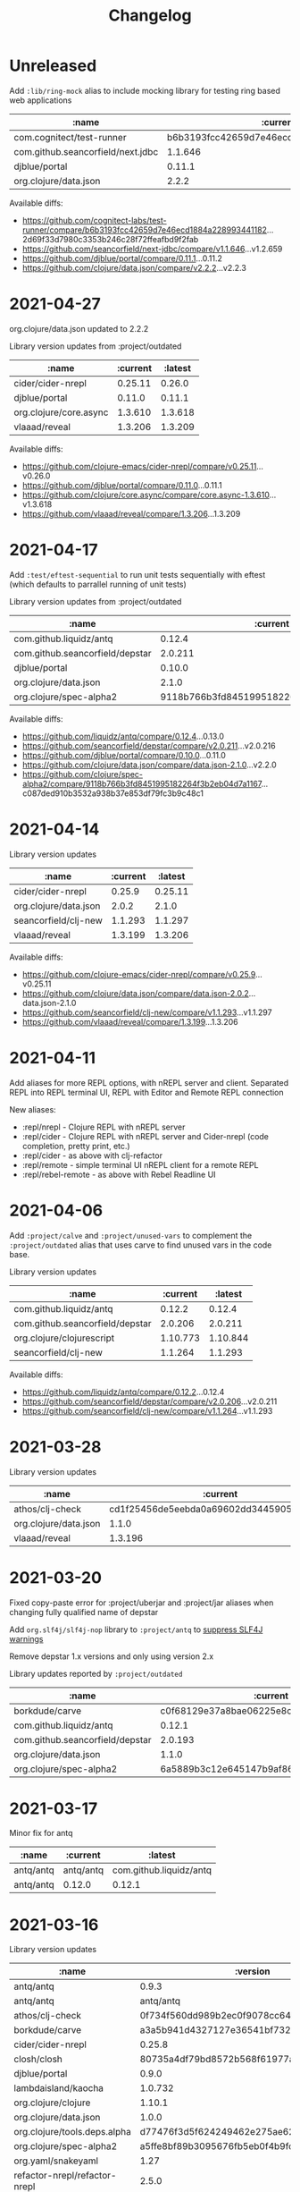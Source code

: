 #+TITLE: Changelog

* Unreleased
  Add ~:lib/ring-mock~ alias to include mocking library for testing ring based web applications

  | :name                             |                                 :current | :latest                                  |
  |-----------------------------------+------------------------------------------+------------------------------------------|
  | com.cognitect/test-runner         | b6b3193fcc42659d7e46ecd1884a228993441182 | 2d69f33d7980c3353b246c28f72ffeafbd9f2fab |
  | com.github.seancorfield/next.jdbc |                                  1.1.646 | 1.2.659                                  |
  | djblue/portal                     |                                   0.11.1 | 0.11.2                                   |
  | org.clojure/data.json             |                                    2.2.2 | 2.2.3                                    |

  Available diffs:
  - https://github.com/cognitect-labs/test-runner/compare/b6b3193fcc42659d7e46ecd1884a228993441182...2d69f33d7980c3353b246c28f72ffeafbd9f2fab
  - https://github.com/seancorfield/next-jdbc/compare/v1.1.646...v1.2.659
  - https://github.com/djblue/portal/compare/0.11.1...0.11.2
  - https://github.com/clojure/data.json/compare/v2.2.2...v2.2.3


* 2021-04-27
  org.clojure/data.json updated to 2.2.2

  Library version updates from :project/outdated

  | :name                  | :current | :latest |
  |------------------------+----------+---------|
  | cider/cider-nrepl      |  0.25.11 |  0.26.0 |
  | djblue/portal          |   0.11.0 |  0.11.1 |
  | org.clojure/core.async |  1.3.610 | 1.3.618 |
  | vlaaad/reveal          |  1.3.206 | 1.3.209 |

  Available diffs:
  - https://github.com/clojure-emacs/cider-nrepl/compare/v0.25.11...v0.26.0
  - https://github.com/djblue/portal/compare/0.11.0...0.11.1
  - https://github.com/clojure/core.async/compare/core.async-1.3.610...v1.3.618
  - https://github.com/vlaaad/reveal/compare/1.3.206...1.3.209



* 2021-04-17
  Add ~:test/eftest-sequential~ to run unit tests sequentially with eftest (which defaults to parrallel running of unit tests)

  Library version updates from :project/outdated

  | :name                           |                                 :current |                                  :latest |
  |---------------------------------+------------------------------------------+------------------------------------------|
  | com.github.liquidz/antq         |                                   0.12.4 |                                   0.13.0 |
  | com.github.seancorfield/depstar |                                  2.0.211 |                                  2.0.216 |
  | djblue/portal                   |                                   0.10.0 |                                   0.11.0 |
  | org.clojure/data.json           |                                    2.1.0 |                                    2.2.0 |
  | org.clojure/spec-alpha2         | 9118b766b3fd8451995182264f3b2eb04d7a1167 | c087ded910b3532a938b37e853df79fc3b9c48c1 |

  Available diffs:
  - https://github.com/liquidz/antq/compare/0.12.4...0.13.0
  - https://github.com/seancorfield/depstar/compare/v2.0.211...v2.0.216
  - https://github.com/djblue/portal/compare/0.10.0...0.11.0
  - https://github.com/clojure/data.json/compare/data.json-2.1.0...v2.2.0
  - https://github.com/clojure/spec-alpha2/compare/9118b766b3fd8451995182264f3b2eb04d7a1167...c087ded910b3532a938b37e853df79fc3b9c48c1


* 2021-04-14
  Library version updates

  | :name                        |                                 :current |                                  :latest |
  |------------------------------+------------------------------------------+------------------------------------------|
  | cider/cider-nrepl            |                                   0.25.9 |                                  0.25.11 |
  | org.clojure/data.json        |                                    2.0.2 |                                    2.1.0 |
  | seancorfield/clj-new         |                                  1.1.293 |                                  1.1.297 |
  | vlaaad/reveal                |                                  1.3.199 |                                  1.3.206 |

  Available diffs:
  - https://github.com/clojure-emacs/cider-nrepl/compare/v0.25.9...v0.25.11
  - https://github.com/clojure/data.json/compare/data.json-2.0.2...data.json-2.1.0
  - https://github.com/seancorfield/clj-new/compare/v1.1.293...v1.1.297
  - https://github.com/vlaaad/reveal/compare/1.3.199...1.3.206


* 2021-04-11
  Add aliases for more REPL options, with nREPL server and client.  Separated REPL into REPL terminal UI, REPL with Editor and Remote REPL connection

  New aliases:
  - :repl/nrepl - Clojure REPL with nREPL server
  - :repl/cider - Clojure REPL with nREPL server and Cider-nrepl (code completion, pretty print, etc.)
  - :repl/cider - as above with clj-refactor
  - :repl/remote - simple terminal UI nREPL client for a remote REPL
  - :repl/rebel-remote - as above with Rebel Readline UI


* 2021-04-06
  Add ~:project/calve~ and ~:project/unused-vars~ to complement the ~:project/outdated~ alias that uses carve to find unused vars in the code base.

  Library version updates

  | :name                           |                                 :current |                                  :latest |
  |---------------------------------+------------------------------------------+------------------------------------------|
  | com.github.liquidz/antq         |                                   0.12.2 |                                   0.12.4 |
  | com.github.seancorfield/depstar |                                  2.0.206 |                                  2.0.211 |
  | org.clojure/clojurescript       |                                 1.10.773 |                                 1.10.844 |
  | seancorfield/clj-new            |                                  1.1.264 |                                  1.1.293 |

  Available diffs:
  - https://github.com/liquidz/antq/compare/0.12.2...0.12.4
  - https://github.com/seancorfield/depstar/compare/v2.0.206...v2.0.211
  - https://github.com/seancorfield/clj-new/compare/v1.1.264...v1.1.293


* 2021-03-28
  Library version updates

  | :name                 |                                 :current |                                  :latest |
  |-----------------------+------------------------------------------+------------------------------------------|
  | athos/clj-check       | cd1f25456de5eebda0a69602dd3445905382b3a4 | 518d5a1cbfcd7c952f548e6dbfcb9a4a5faf9062 |
  | org.clojure/data.json |                                    1.1.0 |                                    2.0.2 |
  | vlaaad/reveal         |                                  1.3.196 |                                  1.3.199 |



* 2021-03-20
  Fixed copy-paste error for :project/uberjar and :project/jar aliases when changing fully qualified name of depstar

  Add ~org.slf4j/slf4j-nop~ library to ~:project/antq~ to [[https://github.com/liquidz/antq/blob/main/doc/avoid-slf4j-warnings.adoc][suppress SLF4J warnings]]

  Remove depstar 1.x versions and only using version 2.x

  Library updates reported by ~:project/outdated~

  | :name                           |                                 :current |                                  :latest |
  |---------------------------------+------------------------------------------+------------------------------------------|
  | borkdude/carve                  | c0f68129e37a8bae06225e8cd09075911af0d9a3 | f499f65e36e02484609f01ce891f3c0207b24444 |
  | com.github.liquidz/antq         |                                   0.12.1 |                                   0.12.2 |
  | com.github.seancorfield/depstar |                                  2.0.193 |                                  2.0.206 |
  | org.clojure/data.json           |                                    1.1.0 |                                    2.0.1 |
  | org.clojure/spec-alpha2         | 6a5889b3c12e645147b9af8661908c1d54f685bd | 9118b766b3fd8451995182264f3b2eb04d7a1167 |


* 2021-03-17
  Minor fix for antq

  | :name     | :current  | :latest                 |
  |-----------+-----------+-------------------------|
  | antq/antq | antq/antq | com.github.liquidz/antq |
  | antq/antq | 0.12.0    | 0.12.1                  |


* 2021-03-16
  Library version updates

  | :name                         |                                 :version |                          :latest-version |
  |-------------------------------+------------------------------------------+------------------------------------------|
  | antq/antq                     |                                    0.9.3 |                                   0.12.0 |
  | antq/antq                     |                                antq/antq | com.github.liquidz/antq                  |
  | athos/clj-check               | 0f734f560dd989b2ec0f9078cc646476bfdab4e1 | cd1f25456de5eebda0a69602dd3445905382b3a4 |
  | borkdude/carve                | a3a5b941d4327127e36541bf7322b15b33260386 | c0f68129e37a8bae06225e8cd09075911af0d9a3 |
  | cider/cider-nrepl             |                                   0.25.8 |                                   0.25.9 |
  | closh/closh                   | 80735a4df79bd8572b568f61977a2c3611625623 | b1a7fd310b6511048fbacb8e496f574c8ccfa291 |
  | djblue/portal                 |                                    0.9.0 |                                   0.10.0 |
  | lambdaisland/kaocha           |                                  1.0.732 |                                  1.0.829 |
  | org.clojure/clojure           |                                   1.10.1 |                                   1.10.3 |
  | org.clojure/data.json         |                                    1.0.0 |                                    1.1.0 |
  | org.clojure/tools.deps.alpha  | d77476f3d5f624249462e275ae62d26da89f320b | 479c63d54de43577435d1c6557e4b82f6fa85c4b |
  | org.clojure/spec-alpha2       | a5ffe8bf89b3095676fb5eb0f4b9fc2828296fba | 6a5889b3c12e645147b9af8661908c1d54f685bd |
  | org.yaml/snakeyaml            |                                     1.27 |                                     1.28 |
  | refactor-nrepl/refactor-nrepl |                                    2.5.0 |                                    2.5.1 |
  | seancorfield/clj-new          |                                  1.1.243 |                                  1.1.264 |
  | seancorfield/depstar          |                     seancorfield/depstar | com.github.seancorfield/depstar          |
  | seancorfield/depstar          |                                  1.1.136 |                                  2.0.193 |
  | seancorfield/next.jdbc        |                   seancorfield/next.jdbc | com.github.seancorfield/next.jdbc        |
  | seancorfield/next.jdbc        |                                  1.1.613 |                                  1.1.646 |
  | thomasa/morpheus              | d3decebc1cb9ef697cd34781f9cf83d44a071e85 | 7f4876ea631a6f5ccee2094d255efd2d1a98ffb6 |
  | vlaaad/reveal                 |                                  1.1.164 | 1.3.196                                  |

** Not upgraded
   tools.deps.alpha is not upgraded as the SHA uses the add-libs branch to the add-libs function which hotloads one or more libraries into a running repl.

* 2021-03-09
  new ~:service/webserver~ zero-config command line HTTP server using the [[https://github.com/kachayev/nasus][nasus project]]

* 2021-02-09

  | :name                |                                 :version |                          :latest-version |
  |----------------------+------------------------------------------+------------------------------------------|
  | borkdude/carve       | b79d411e49244becf40787a7fcc2ead8e40ba3b5 | a3a5b941d4327127e36541bf7322b15b33260386 |
  | cider/cider-nrepl    |                                   0.25.7 |                                   0.25.8 |
  | seancorfield/clj-new |                                  1.1.243 |                                          |
  | seancorfield/depstar |                                  1.1.136 |                                  2.0.171 |
  | vlaaad/reveal        |                                  1.3.193 |                                  1.3.196 |


* 2020-01-23
  - Reset ~org.clojure/tools.deps.alpha~ to latest commit on ~add-libs3~ branch which has the SHA ~d77476f3d5f624249462e275ae62d26da89f320b~
  - promote calve to main aliases
  - depstar to version 2.x

  **deps.edn library version updates**

 | :name                   |                                 :version |                          :latest-version |
 |-------------------------+------------------------------------------+------------------------------------------|
 | borkdude/carve          | 4d30e186e3a0d66f6b1ede1a70169e66d0f070ed | b79d411e49244becf40787a7fcc2ead8e40ba3b5 |
 | cider/cider-nrepl       |                                   0.25.5 |                                   0.25.7 |
 | clojurians-zulip/feeds  | 002335d93e937bfb56d1c9f5c6760bef885a58b8 | 345a756196d68bde6de0eaa22d217a45f87362b7 |
 | closh/closh             | dec68b43a66ff8547e4742fa433c4d486f550e60 | 80735a4df79bd8572b568f61977a2c3611625623 |
 | djblue/portal           |                                    0.7.0 |                                    0.9.0 |
 | org.clojure/spec-alpha2 | cd07a40c4ee720614a18429da4b09a6c5d8fe979 | a5ffe8bf89b3095676fb5eb0f4b9fc2828296fba |
 | seancorfield/clj-new    |                                  1.1.228 |                                  1.1.234 |
 | seancorfield/depstar    |                                  1.1.136 |                                  2.0.165 |
 | uberdeps/uberdeps       |                                    1.0.3 |                                    1.0.4 |
 | vlaaad/reveal           |                                  1.1.171 |                                  1.3.193 |



* 2020-12-18
  - 6bb07d2 middleware/cider-cljs: add nrepl as explicit dependency
  - ~:repl/reveal-nrepl~ and ~:repl/reveal-light-nrepl~ aliases for reveal data visualization with a terminal REPL and editor connection via nREPL protocol.


* 2020-12-15
  Reverted `:project/jar`, `:project/uberjar`, `:project/uberdeps` to `:extra-deps` configuration and removed the `:replace-paths` configuration.

  **deps.edn library version updates**

| :name                        |                                 :version |                          :latest-version |
|------------------------------+------------------------------------------+------------------------------------------|
| djblue/portal                |                                    0.6.4 |                                    0.7.0 |
| org.clojure/tools.deps.alpha | 34f40ea3b1e0ccf8aedb927c7d5bacfbfa7ee6af | ada6944e1bf949f9e2ed5291a6fd45e5c4628392 |
| vlaaad/reveal                |                                  1.1.164 |                                  1.1.171 |


* 2020-12-13
  Add aliases to run Reveal data visualization tool with Rebel Readline terminal repl
  - :repl/rebel-reveal
  - :inspect/reveal-rebel
  - :inspect/reveal-light-rebel


* 2020-12-07
  Add ~:replace-paths~ to aliases representing tools that do not require access to a Clojure project configuration.  These tools already ignore the project dependencies via ~:replace-deps~

  antq updated to support ~:replace-deps~ and ~clojure -M:project/outdated~ run to update tools library versions.

  *deps.edn library version updates*

| :name                        |                                 :version |                          :latest-version |
|------------------------------+------------------------------------------+------------------------------------------|
| antq/antq                    |                                    0.9.2 |                                    0.9.3 |
| clojurians-zulip/feeds       | 8668c3ed7285ebb004f2060c893e07183a192bcf | 002335d93e937bfb56d1c9f5c6760bef885a58b8 |
| org.clojure/tools.deps.alpha | f3a2fbb426ae65d5a5c79a756f3b95b463f334a4 | 34f40ea3b1e0ccf8aedb927c7d5bacfbfa7ee6af |
| seancorfield/clj-new         |                                  1.1.226 |                                  1.1.228 |
| seancorfield/depstar         |                                  1.1.126 |                                  1.1.136 |
| uberdeps/uberdeps            |                                    1.0.2 |                                    1.0.3 |


* 2020-12-05
  :test/kaocha* updated as issue [[https://github.com/lambdaisland/kaocha/issues/159][#159]] seems to be resolved.  If issues are experienced, revert to kaocha version 1.0.672 and comment on the related issue

  GitHub action that practicalli/clojure-deps-edn uses for linting has also been updated thanks to new library version detected by antq

  *deps.edn library version updates*

| :name                         | :version                                 | :latest-version                          |
|-------------------------------+------------------------------------------+------------------------------------------|
| borkdude/carve                | e9e2b1fbdd337b989c65a1983a1b3f72e310c970 | af7004dab7000ad7e9c942499f269cf7d21c0728 |
| cider/cider-nrepl             | 0.25.4                                   | 0.25.5                                   |
| lambdaisland/kaocha           | 1.0.672                                  | 1.0.732                                  |
| lambdaisland/kaocha-cloverage | 1.0.63                                   | 1.0.75                                   |
| org.clojure/spec-alpha2       | 8ba5dc543872369129181c4432f438c82b6cd297 | cd07a40c4ee720614a18429da4b09a6c5d8fe979 |
| org.clojure/tools.deps.alpha  | 65b1f039929acdd852aae60c87b2e57606e099a3 | f3a2fbb426ae65d5a5c79a756f3b95b463f334a4 |


  *.github/workflows/lint-with-clj-kondo.yml GitHub action update*

| :name            | :version | :latest-version |
|------------------+----------+-----------------|
| actions/checkout |    2.3.3 |           2.3.4 |


* 2020-11-08

  :community/zulip-event alias for creating standard events on the Clojurians Zulip, which are then added to a global ical of events.

  The following updates were made manually after running the =:project/outdated= in the root of the =~/.clojure/= directory

| :name                        |                                 :version | :latest-version                          |
|------------------------------+------------------------------------------+------------------------------------------|
| athos/clj-check              | 0f734f560dd989b2ec0f9078cc646476bfdab4e1 | cd1f25456de5eebda0a69602dd3445905382b3a4 |
| borkdude/carve               | 542078b21d72a96848bc342e57aa560339b79698 | e9e2b1fbdd337b989c65a1983a1b3f72e310c970 |
| cider/cider-nrepl            |                                   0.25.3 | 0.25.4                                   |
| cider/piggieback             |                                    0.5.1 | 0.5.2                                    |
| com.cognitect/test-runner    | 6ec7f8eef509cd14d831e8cc16e856b31327a862 | b6b3193fcc42659d7e46ecd1884a228993441182 |
| djblue/portal                |                                    0.5.0 | 0.6.3                                    |
| nrepl/nrepl                  |                                    0.8.2 | 0.8.3                                    |
| olical/cljs-test-runner      |                                    3.7.0 | 3.8.0                                    |
| org.clojure/spec-alpha2      | d514b06b25c41a676b95afcc9bfac8ca34c5741e | 8ba5dc543872369129181c4432f438c82b6cd297 |
| org.clojure/tools.deps.alpha | 2ff45e287273f86eaf9765a5f2d0042464748c0e | 65b1f039929acdd852aae60c87b2e57606e099a3 |
| seancorfield/next.jdbc       |                                  1.1.588 | 1.1.613                                  |
| tubular/tubular              |                                    1.3.0 | 1.4.0                                    |
| vlaaad/reveal                |                                  1.0.154 | 1.1.159                                  |


  Kaocha reverted to 1.0.672 due to [[https://github.com/lambdaisland/kaocha/issues/159][#159]]

| lambdaisland/kaocha          |                                  1.0.672 | 1.0.700                                  |



* 2020-10-09
  Reorganized project related aliases into one section.  Changed ~:build/~ and ~:deploy/~ to ~:project/~ alias name qualifier, simplifying the catagories of aliases.

  Added a mini table of contents with sub-sections for the categories of aliases

  Library version updates (from message via Clojurians Slack)

| :name                | :version | :latest-version |
|----------------------+----------+-----------------|
| seancorfield/clj-new |  1.1.216 |         1.1.226 |
| seancorfield/depstar |  1.1.117 |         1.1.216 |


* 2020-09-26
The following updates were made manually after running the =:project/outdated= in the root of the =~/.clojure/= directory

#+BEGIN_SRC shell
clojure -M:project/outdated > version-changes-to-review.org
#+END_SRC

JavaFX libraries are only used from OpenJDK Long Term Support version of Java, not updating to short term releases.

| :name                        |                                 :version |                          :latest-version |
|------------------------------+------------------------------------------+------------------------------------------|
| athos/clj-check              | da6363a38b06d9b84976ed330a9544b69d3c4dee | 0f734f560dd989b2ec0f9078cc646476bfdab4e1 |
| cider/cider-nrepl            |                                   0.25.2 |                                   0.25.3 |
| closh/closh                  | 6a7c0aa293616e2d28f7f735e915a301e44d2121 | dec68b43a66ff8547e4742fa433c4d486f550e60 |
| com.cognitect/rebl           |                                  0.9.241 |                          Failed to fetch |
| djblue/portal                |                                    0.5.0 |                                    0.5.1 |
| find-deps/find-deps          | 6fc73813aafdd2288260abb2160ce0d4cdbac8be | 9bf23a52cb0a8190c9c2c7ad1d796da802f8ce7a |
| io.dominic/vizns             | fb2391a4af24246ac4e46f3a573970ba5b7c92de | 69774e8c29e1c1c691f9922d5c5a6d764374ada3 |
| lambdaisland/kaocha          |                                  1.0.672 |                                  1.0.700 |
| nrepl/nrepl                  |                                    0.8.1 |                                    0.8.2 |
| org.clojure/data.csv         |                                    0.1.4 |                                    1.0.0 |
| org.clojure/data.json        |                                    0.2.7 |                                    1.0.0 |
| org.clojure/tools.deps.alpha | 2ff45e287273f86eaf9765a5f2d0042464748c0e | 947f2969170826890cf9c0f9f9362e40fcc9acb4 |
| org.yaml/snakeyaml           |                                     1.25 |                                     1.27 |
| seancorfield/clj-new         |                                  1.1.215 |                                  1.1.216 |
| uberdeps/uberdeps            |                                    1.0.0 |                                    1.0.2 |
| vlaaad/reveal                |                                  1.0.128 |                                  1.0.130 |


* 2020-09-05
The following updates were made manually after running the =:outdated= in the root of the =~/.clojure/= directory

#+BEGIN_SRC shell
clojure -A:outdated > version-changes-to-review.org
#+END_SRC

JavaFX libraries are only used from the current stable version of Java, not short term releases.

| :name                                  |                                 :version | :latest-version                          |
|----------------------------------------+------------------------------------------+------------------------------------------|
| athos/clj-check                        | 46214bb33fccf30df797fc15ad818f7151f3f44c | 0f734f560dd989b2ec0f9078cc646476bfdab4e1 |
| cider/cider-nrepl                      |                                   0.22.4 | 0.25.3                                   |
| com.clojure-goes-fast/clj-memory-meter |                                    0.1.2 | 0.1.3                                    |
| com.cognitect/test-runner              | f7ef16dc3b8332b0d77bc0274578ad5270fbfedd | 6ec7f8eef509cd14d831e8cc16e856b31327a862 |
| criterium/criterium                    |                                    0.4.5 | 0.4.6                                    |
| djblue/portal                          |                                    0.3.0 | 0.4.1                                    |
| lambdaisland/kaocha                    |                                  1.0.669 | 1.0.672                                  |
| nrepl/nrepl                            |                                    0.8.0 | 0.8.1                                    |
| org.clojure/clojurescript              |                                 1.10.758 | 1.10.773                                 |
| org.clojure/spec-alpha2                | 495e5ac3238be002b4de72d1c48479f6bec06bb3 | d514b06b25c41a676b95afcc9bfac8ca34c5741e |
| org.clojure/spec.alpha                 |                                  0.2.176 | 0.2.187                                  |
| org.clojure/tools.deps.alpha           | 19d197ab221d37db750423eb970880cb87a91100 | 2ff45e287273f86eaf9765a5f2d0042464748c0e |
| thomasa/morpheus                       | d3decebc1cb9ef697cd34781f9cf83d44a071e85 | 7f4876ea631a6f5ccee2094d255efd2d1a98ffb6 |
| tvaughan/kibit-runner                  |                                    0.2.3 | 1.0.1                                    |
| uberdeps/uberdeps                      |                                   0.1.10 | 1.0.0                                    |
| vlaaad/reveal                          |                               0.1.0-ea26 | 0.1.0-ea30                               |
